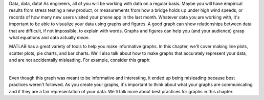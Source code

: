 Data, data, data! As engineers, all of you will be working with data on a regular basis. Maybe you will have empirical results from stress testing a new product, or measurements from how a bridge holds up under high wind speeds, or records of how many new users visited your phone app in the last month. Whatever data you are working with, it's important to be able to visualize your data using graphs and figures. A good graph can show relationships between data that are difficult, if not impossible, to explain with words. Graphs and figures can help you (and your audience) grasp what equations and data actually *mean*.

MATLAB has a great variety of tools to help you make informative graphs. In this chapter, we'll cover making line plots, scatter plots, pie charts, and bar charts. We'll also talk about how to make graphs that accurately represent your data, and are not accidentally misleading. For example, consider this graph:

.. image:: img/weather_graph.png
  :width: 560
  :align: center
  :alt: A misleading graph plotting responses to a survey question about favorite seasons.

|
  
.. mchoice:: ch06_01_weather_graph
  :answer_a: The bar for summer should be higher than the bar for spring.
  :answer_b: The bars for summer and winter should be the same height.
  :answer_c: The scale of the y-axis is uneven.
  :answer_d: All of the above
  :correct: d
  :feedback_a: Oops! This is a problem, but do you see more problems in this graph?
  :feedback_b: Oops! This is a problem, but do you see more problems in this graph?
  :feedback_c: Oops! This is a problem, but do you see more problems in this graph?
  :feedback_d: Correct! There are a multitude of problems with this graph.
  
Even though this graph was meant to be informative and interesting, it ended up being misleading because best practices weren't followed. As you create your graphs, it's important to think about what your graphs are communicating and if they are a fair representation of your data. We'll talk more about best practices for graphs in this chapter.
